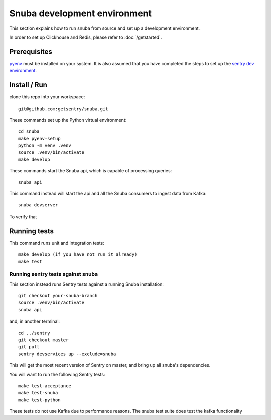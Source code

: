 =============================
Snuba development environment
=============================

This section explains how to run snuba from source and set up a development
environment.

In order to set up Clickhouse and Redis, please refer to :doc:`/getstarted`.

Prerequisites
-------------
`pyenv <https://github.com/pyenv/pyenv#installation>`_ must be installed on your system.
It is also assumed that you have completed the steps to set up the `sentry dev environment <https://develop.sentry.dev/environment/>`_.

Install / Run
-------------

clone this repo into your workspace::

    git@github.com:getsentry/snuba.git

These commands set up the Python virtual environment::

    cd snuba
    make pyenv-setup
    python -m venv .venv
    source .venv/bin/activate
    make develop

These commands start the Snuba api, which is capable of processing queries::

    snuba api

This command instead will start the api and all the Snuba consumers to ingest
data from Kafka::

    snuba devserver

To verify that

Running tests
-------------

This command runs unit and integration tests::

    make develop (if you have not run it already)
    make test

Running sentry tests against snuba
++++++++++++++++++++++++++++++++++

This section instead runs Sentry tests against a running Snuba installation::

    git checkout your-snuba-branch
    source .venv/bin/activate
    snuba api

and, in another terminal::

    cd ../sentry
    git checkout master
    git pull
    sentry devservices up --exclude=snuba

This will get the most recent version of Sentry on master, and bring up all snuba's dependencies.

You will want to run the following Sentry tests::

    make test-acceptance
    make test-snuba
    make test-python

These tests do not use Kafka due to performance reasons. The snuba test suite does test the kafka functionality
